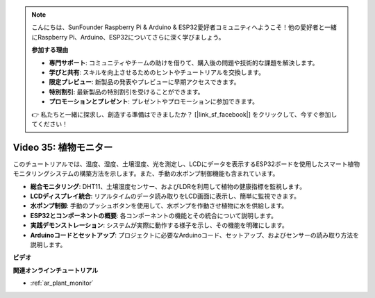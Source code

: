 .. note::

    こんにちは、SunFounder Raspberry Pi & Arduino & ESP32愛好者コミュニティへようこそ！他の愛好者と一緒にRaspberry Pi、Arduino、ESP32についてさらに深く学びましょう。

    **参加する理由**

    - **専門サポート**: コミュニティやチームの助けを借りて、購入後の問題や技術的な課題を解決します。
    - **学びと共有**: スキルを向上させるためのヒントやチュートリアルを交換します。
    - **限定プレビュー**: 新製品の発表やプレビューに早期アクセスできます。
    - **特別割引**: 最新製品の特別割引を受けることができます。
    - **プロモーションとプレゼント**: プレゼントやプロモーションに参加できます。

    👉 私たちと一緒に探求し、創造する準備はできましたか？ [|link_sf_facebook|] をクリックして、今すぐ参加してください！

Video 35: 植物モニター
====================================================

このチュートリアルでは、温度、湿度、土壌湿度、光を測定し、LCDにデータを表示するESP32ボードを使用したスマート植物モニタリングシステムの構築方法を示します。また、手動の水ポンプ制御機能も含まれています。

* **総合モニタリング**: DHT11、土壌湿度センサー、およびLDRを利用して植物の健康指標を監視します。
* **LCDディスプレイ統合**: リアルタイムのデータ読み取りをLCD画面に表示し、簡単に監視できます。
* **水ポンプ制御**: 手動のプッシュボタンを使用して、水ポンプを作動させ植物に水を供給します。
* **ESP32とコンポーネントの概要**: 各コンポーネントの機能とその統合について説明します。
* **実践デモンストレーション**: システムが実際に動作する様子を示し、その機能を明確にします。
* **Arduinoコードとセットアップ**: プロジェクトに必要なArduinoコード、セットアップ、およびセンサーの読み取り方法を説明します。


**ビデオ**

.. raw:: html

    <iframe width="700" height="500" src="https://www.youtube.com/embed/SdgvQlIllPA?si=DcM2kaQfjW2bM1eQ" title="YouTube video player" frameborder="0" allow="accelerometer; autoplay; clipboard-write; encrypted-media; gyroscope; picture-in-picture; web-share" allowfullscreen></iframe>

**関連オンラインチュートリアル**

* :ref:`ar_plant_monitor`
